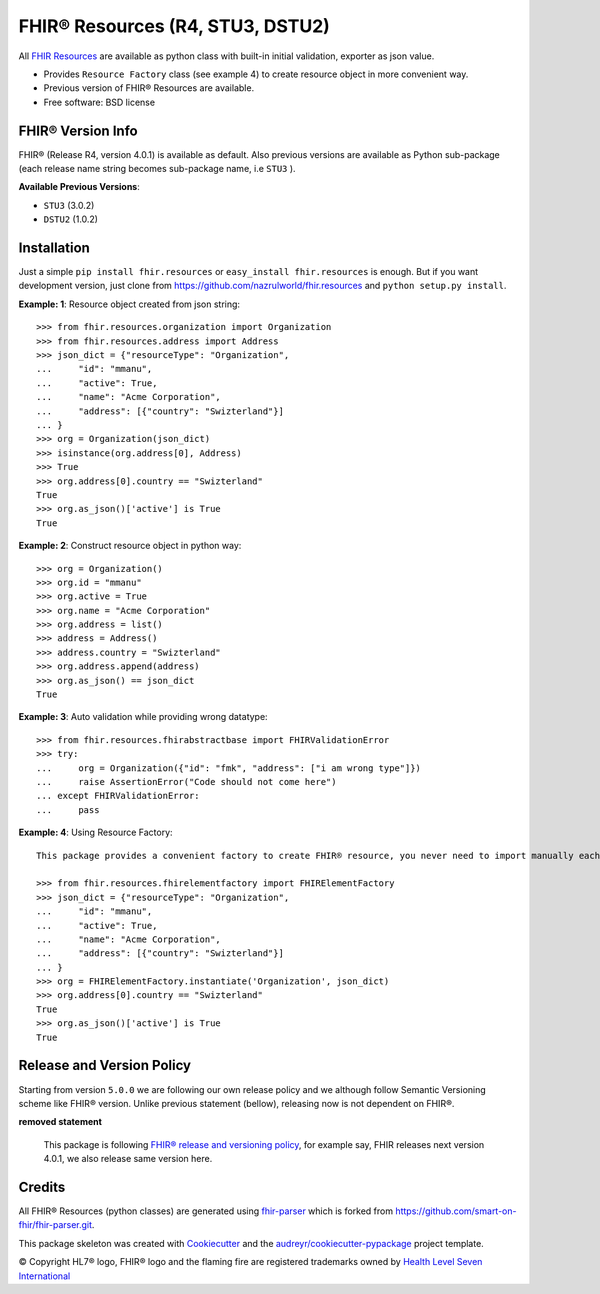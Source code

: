 =================================
FHIR® Resources (R4, STU3, DSTU2)
=================================


.. image:: https://img.shields.io/pypi/v/fhir.resources.svg
        :target: https://pypi.python.org/pypi/fhir.resources

.. image:: https://img.shields.io/pypi/pyversions/fhir.resources.svg
        :target: https://pypi.python.org/pypi/fhir.resources
        :alt: Supported Python Versions

.. image:: https://img.shields.io/travis/nazrulworld/fhir.resources.svg
        :target: https://travis-ci.org/nazrulworld/fhir.resources

.. image:: https://codecov.io/gh/nazrulworld/fhir.resources/branch/master/graph/badge.svg
        :target: https://codecov.io/gh/nazrulworld/fhir.resources

.. image:: https://img.shields.io/badge/code%20style-black-000000.svg
    :target: https://github.com/psf/black

.. image:: https://fire.ly/wp-content/themes/fhir/images/fhir.svg
        :target: https://www.hl7.org/implement/standards/product_brief.cfm?product_id=449
        :alt: HL7® FHIR®



All `FHIR Resources <https://www.hl7.org/fhir/resourcelist.html>`_ are available as python class with built-in
initial validation, exporter as json value.

* Provides ``Resource Factory`` class (see example 4) to create resource object in more convenient way.
* Previous version of FHIR® Resources are available.
* Free software: BSD license


FHIR® Version Info
------------------

FHIR® (Release R4, version 4.0.1) is available as default. Also previous versions are available as Python sub-package
(each release name string becomes sub-package name, i.e ``STU3`` ).

**Available Previous Versions**:

* ``STU3`` (3.0.2)

* ``DSTU2`` (1.0.2)

Installation
------------

Just a simple ``pip install fhir.resources`` or ``easy_install fhir.resources`` is enough. But if you want development
version, just clone from https://github.com/nazrulworld/fhir.resources and ``python setup.py install``.


**Example: 1**: Resource object created from json string::


    >>> from fhir.resources.organization import Organization
    >>> from fhir.resources.address import Address
    >>> json_dict = {"resourceType": "Organization",
    ...     "id": "mmanu",
    ...     "active": True,
    ...     "name": "Acme Corporation",
    ...     "address": [{"country": "Swizterland"}]
    ... }
    >>> org = Organization(json_dict)
    >>> isinstance(org.address[0], Address)
    >>> True
    >>> org.address[0].country == "Swizterland"
    True
    >>> org.as_json()['active'] is True
    True


**Example: 2**: Construct resource object in python way::


    >>> org = Organization()
    >>> org.id = "mmanu"
    >>> org.active = True
    >>> org.name = "Acme Corporation"
    >>> org.address = list()
    >>> address = Address()
    >>> address.country = "Swizterland"
    >>> org.address.append(address)
    >>> org.as_json() == json_dict
    True


**Example: 3**: Auto validation while providing wrong datatype::

    >>> from fhir.resources.fhirabstractbase import FHIRValidationError
    >>> try:
    ...     org = Organization({"id": "fmk", "address": ["i am wrong type"]})
    ...     raise AssertionError("Code should not come here")
    ... except FHIRValidationError:
    ...     pass


**Example: 4**: Using Resource Factory::

    This package provides a convenient factory to create FHIR® resource, you never need to import manually each resource class.

    >>> from fhir.resources.fhirelementfactory import FHIRElementFactory
    >>> json_dict = {"resourceType": "Organization",
    ...     "id": "mmanu",
    ...     "active": True,
    ...     "name": "Acme Corporation",
    ...     "address": [{"country": "Swizterland"}]
    ... }
    >>> org = FHIRElementFactory.instantiate('Organization', json_dict)
    >>> org.address[0].country == "Swizterland"
    True
    >>> org.as_json()['active'] is True
    True

Release and Version Policy
--------------------------

Starting from  version ``5.0.0`` we are following our own release policy and we although follow Semantic Versioning scheme like FHIR® version.
Unlike previous statement (bellow), releasing now is not dependent on FHIR®.


**removed statement**

    This package is following `FHIR® release and versioning policy <https://www.hl7.org/fhir/versions.html>`_, for example say, FHIR releases next version 4.0.1,
    we also release same version here.


Credits
-------

All FHIR® Resources (python classes) are generated using fhir-parser_ which is forked from https://github.com/smart-on-fhir/fhir-parser.git.


This package skeleton was created with Cookiecutter_ and the `audreyr/cookiecutter-pypackage`_ project template.

.. _Cookiecutter: https://github.com/audreyr/cookiecutter
.. _`audreyr/cookiecutter-pypackage`: https://github.com/audreyr/cookiecutter-pypackage
.. _`fhir-parser`: https://github.com/nazrulworld/fhir-parser

© Copyright HL7® logo, FHIR® logo and the flaming fire are registered trademarks
owned by `Health Level Seven International <https://www.hl7.org/legal/trademarks.cfm?ref=https://pypi.org/project/fhir-resources/>`_

.. role:: strike
    :class: strike
